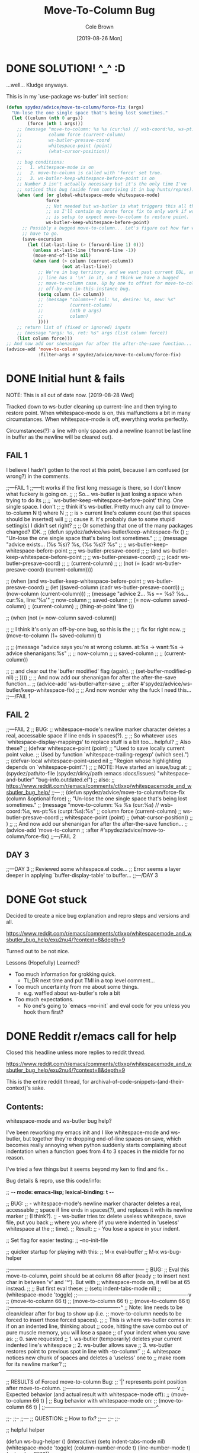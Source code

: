 #+TITLE:       Move-To-Column Bug
#+DESCRIPTION: Bug Hunt!
#+AUTHOR:      Cole Brown
#+EMAIL:       git@spydez.com
#+DATE:        [2019-08-26 Mon]

* DONE SOLUTION! ^_^ :D
CLOSED: [2019-08-29 Thu 12:29]
:LOGBOOK:
- State "DONE"       from              [2019-08-29 Thu 12:29]
:END:

...well... Kludge anyways.

This is in my `use-package ws-butler' init section:
#+BEGIN_SRC emacs-lisp
  (defun spydez/advice/move-to-column/force-fix (args)
    "Un-lose the one single space that's being lost sometimes."
    (let ((column (nth 0 args))
          (force (nth 1 args)))
      ;; (message "move-to-column: %s %s (cur:%s) // wsb-coord:%s, ws-pt:%s (curpt:%s)\nwcp:%s"
      ;;          column force (current-column)
      ;;          ws-butler-presave-coord
      ;;          whitespace-point (point)
      ;;          (what-cursor-position))

      ;; bug conditions:
      ;;   1. whitespace-mode is on
      ;;   2. move-to-column is called with 'force' set true.
      ;;   3. ws-butler-keep-whitespace-before-point is on
      ;; Number 3 isn't actually necessary but it's the only time I've
      ;; noticed this bug (aside from contriving it in bug hunts/repros).
      (when (and (or global-whitespace-mode whitespace-mode)
                 force
                 ;; Not needed but ws-butler is what triggers this all the time
                 ;; so I'll contain my brute force fix to only work if ws-butler
                 ;; is setup to expect move-to-column to restore point.
                 ws-butler-keep-whitespace-before-point)
        ;; Possibly a bugged move-to-column... Let's figure out how far we
        ;; have to go.
        (save-excursion
          (let ((at-last-line (> (forward-line 1) 0)))
            (unless at-last-line (forward-line -1))
            (move-end-of-line nil)
            (when (and (> column (current-column))
                       (not at-last-line))
              ;; We're in bug territory, and we want past current EOL, and this
              ;; line has a '\n' in it, so I think we have a bugged
              ;; move-to-column case. Up by one to offset for move-to-column's
              ;; off-by-one-in-this-instance bug.
              (setq column (1+ column))
              ;; (message "column++? eol: %s, desire: %s, new: %s"
              ;;          (current-column)
              ;;          (nth 0 args)
              ;;          column)
              ))))
      ;; return list of (fixed or ignored) inputs
      ;; (message "args: %s, ret: %s" args (list column force))
      (list column force)))
  ;; And now add our shenanigan for after the after-the-save function...
  (advice-add 'move-to-column
              :filter-args #'spydez/advice/move-to-column/force-fix)
#+END_SRC

* DONE Initial hunt & fails
CLOSED: [2019-08-27 Tue 12:25]
:LOGBOOK:
- State "DONE"       from              [2019-08-27 Tue 12:25]
:END:

NOTE: This is all out of date now. [2019-08-28 Wed]

Tracked down to ws-butler cleaning up current-line and then trying to restore point.
When whitespace-mode is on, this malfunctions a bit in many circumstances.
When whitespace-mode is off, everything works perfectly.

Circumstances(?): a line with only spaces and a newline (cannot be last line in buffer as the newline will be cleared out).

** FAIL 1

I believe I hadn't gotten to the root at this point, because I am confused (or wrong?) in the comments.

  ;;---FAIL 1
  ;;-----It works if the first long message is there, so I don't know what fuckery is going on.
  ;; ;; So... ws-butler is just losing a space when trying to do its
  ;; ;; `ws-butler-keep-whitespace-before-point' thing. One single space. I don't
  ;; ;; think it's ws-butler. Pretty much any call to (move-to-column N t) where N
  ;; ;; is > current line's column count (so that spaces should be inserted) will
  ;; ;; cause it. It's probably due to some stupid setting(s) I didn't set right?
  ;; ;; Or something that one of the many packages changed? IDK.
  ;; (defun spydez/advice/ws-butler/keep-whitespace-fix ()
  ;;   "Un-lose the one single space that's being lost sometimes."
  ;;   ;; (message "advice exists... (%s %s)? %s, (%s %s)? %s"
  ;;   ;;          ws-butler-keep-whitespace-before-point
  ;;   ;;          ws-butler-presave-coord
  ;;   ;;          (and ws-butler-keep-whitespace-before-point
  ;;   ;;               ws-butler-presave-coord)
  ;;   ;;          (cadr ws-butler-presave-coord)
  ;;   ;;          (current-column)
  ;;   ;;          (not (= (cadr ws-butler-presave-coord) (current-column))))

  ;;   (when (and ws-butler-keep-whitespace-before-point
  ;;              ws-butler-presave-coord)
  ;;     (let ((saved-column (cadr ws-butler-presave-coord))
  ;;           (now-column (current-column)))
  ;;       (message "advice 2... %s == %s? %s... cur:%s, line:'%s'"
  ;;                now-column
  ;;                saved-column
  ;;                (= now-column saved-column)
  ;;                (current-column)
  ;;                (thing-at-point 'line t))

  ;;       (when (not (= now-column saved-column))

  ;;         ;; I think it's only an off-by-one bug, so this is the
  ;;         ;; fix for right now.
  ;;         (move-to-column (1+ saved-column) t)

  ;;         ;; (message "advice says you're at wrong column. at:%s -> want:%s -> advice shenanigans:%s"
  ;;         ;;          now-column
  ;;         ;;          saved-column
  ;;         ;;          (current-column))

  ;;         ;; and clear out the 'buffer modified' flag (again).
  ;;         (set-buffer-modified-p nil)
  ;;         ))))
  ;; ;; And now add our shenanigan for after the after-the-save function...
  ;; (advice-add 'ws-butler-after-save
  ;;             :after #'spydez/advice/ws-butler/keep-whitespace-fix)
  ;; ;; And now wonder why the fuck I need this...
  ;;---/FAIL 1

** FAIL 2

  ;;---FAIL 2
  ;; BUG:
  ;; whitespace-mode's newline marker character deletes a real, accessable space if line ends in spaces(?).
  ;;
  ;; So whatever uses `whitespace-display-mappings' to replace stuff is a bit too... helpful?
  ;; Also these?
  ;; (defvar whitespace-point (point)
  ;;   "Used to save locally current point value.
  ;; Used by function `whitespace-trailing-regexp' (which see).")
  ;; (defvar-local whitespace-point--used nil
  ;;   "Region whose highlighting depends on `whitespace-point'.")
  ;;
  ;; NOTE: Have started an issue/bug at:
  ;;   (spydez/path/to-file (spydez/dirky/path :emacs :docs/issues) "whitespace-and-butler" "bug-info.outdated.el")
  ;;   also:
  ;;    https://www.reddit.com/r/emacs/comments/ctlxxp/whitespacemode_and_wsbutler_bug_help/
  ;;---
  ;; (defun spydez/advice/move-to-column/force-fix (column &optional force)
  ;;   "Un-lose the one single space that's being lost sometimes."
  ;;   (message "move-to-column: %s %s (cur:%s) // wsb-coord:%s, ws-pt:%s (curpt:%s)\nwcp:%s"
  ;;            column force (current-column)
  ;;            ws-butler-presave-coord
  ;;            whitespace-point (point)
  ;;            (what-cursor-position))
  ;;   )
  ;; ;; And now add our shenanigan for after the after-the-save function...
  ;; (advice-add 'move-to-column
  ;;             :after #'spydez/advice/move-to-column/force-fix)
  ;;---/FAIL 2

** DAY 3

  ;;---DAY 3
  ;; Reviewed some whitespace.el code...
  ;; Error seems a layer deeper in applying `buffer-display-table' to buffer...
  ;;---/DAY 3


* DONE Got stuck
CLOSED: [2019-08-27 Tue 12:25]
:LOGBOOK:
- State "DONE"       from              [2019-08-27 Tue 12:25]
:END:

Decided to create a nice bug explanation and repro steps and versions and all.

https://www.reddit.com/r/emacs/comments/ctlxxp/whitespacemode_and_wsbutler_bug_help/exu2nu4/?context=8&depth=9

Turned out to be not nice.

Lessons (Hopefully) Learned?
  - Too much information for grokking quick.
    - TL;DR next time and put TMI in a top level comment...
  - Too much uncertainty from me about some things.
    - e.g. waffled about ws-butler's role a bit
  - Too much expectations.
    - No one's going to `emacs --no-init` and eval code for you unless you hook them first?

* DONE Reddit r/emacs call for help
CLOSED: [2019-08-28 Wed 11:25]
:LOGBOOK:
- State "DONE"       from "WAITING"    [2019-08-28 Wed 11:25]
- State "WAITING"    from "STARTED"    [2019-08-27 Tue 12:24] \\
  waiting for more replies from reddit thread
- State "STARTED"    from "WAITING"    [2019-08-27 Tue 12:23]
- State "WAITING"    from "TODO"       [2019-08-26 Mon 11:26] \\
  waiting on final reply from Person 2
:END:

Closed this headline unless more replies to reddit thread.

https://www.reddit.com/r/emacs/comments/ctlxxp/whitespacemode_and_wsbutler_bug_help/exu2nu4/?context=8&depth=9

This is the entire reddit thread, for archival-of-code-snippets-(and-their-context)'s sake.

** Contents:

whitespace-mode and ws-butler bug help?

I've been reworking my emacs init and I like whitespace-mode and ws-butler, but together they're dropping end-of-line spaces on save, which becomes really annoying when python suddenly starts complaining about indentation when a function goes from 4 to 3 spaces in the middle for no reason.

I've tried a few things but it seems beyond my ken to find and fix...

Bug details & repro, use this code/info:

;; -*- mode: emacs-lisp; lexical-binding: t -*-

;; BUG:
;; - whitespace-mode's newline marker character deletes a real, accessable
;; space if line ends in spaces(?), and replaces it with its newline marker
;; (I think?).
;; - ws-butler tries to: delete useless whitespace, save file, put you back
;; where you where (if you were indented in 'useless' whitespace at the
;; time).
;; Result:
;; - You lose a space in your indent.

;; Set flag for easier testing:
;; --no-init-file

;; quicker startup for playing with this:
;; M-x eval-buffer
;; M-x ws-bug-helper

;;------------------------------------------------------------------------------
;; BUG:
;; Eval this move-to-column, point should be at column 66 after (ready
;; to insert next char in between 'v' and '^'). But with
;; whitespace-mode on, it will be at 65 instead.
;;
;; But first eval these:
;; (setq indent-tabs-mode nil)
;; (whitespace-mode 'toggle)
;;----------------------------------------------------------------v
;; (move-to-column 66 t)
;; (move-to-column 66 t)
;; (move-to-column 66 t)
;;----------------------------------------------------------------^
;; Note: line needs to be clean/clear after for bug to show up (i.e.
;; move-to-column needs to be forced to insert those forced spaces).
;;
;; This is where ws-butler comes in: if on an indented line, thinking about
;; code, hitting the save combo out of pure muscle memory, you will lose a space
;; of your indent when you save as:
;; 0. save requested
;; 1. ws-butler (temporarily) deletes your current indented line's whitespace
;; 2. ws-butler allows save
;; 3. ws-butler restores point to previous spot in line with \move-to-column'`
;; 4. whitespace notices new chunk of spaces and deletes a 'useless' one to
;; make room for its newline marker?
;;------------------------------------------------------------------------------

;; RESULTS of Forced move-to-column Bug:
;; '|' represents point position after move-to-column.
;;----------------------------------------------------------------v
;; Expected behavior (and actual result with whitespace-mode off):
;; (move-to-column 66 t) |
;; Bug behavior with whitespace-mode on:
;; (move-to-column 66 t) |
;;----------------------------------------------------------------^


;;-
;;--
;;---
;; QUESTION:
;; How to fix?
;;---
;;--
;;-

;; helpful helper

(defun ws-bug-helper ()
  (interactive)
  (setq indent-tabs-mode nil)
  (whitespace-mode 'toggle)
  (column-number-mode t)
  (line-number-mode t)
  (goto-char 1038))


;;---
;; info
;;---
;; (emacs-version t) GNU Emacs 26.1 (build 1, x86_64-w64-mingw32) of 2018-05-30
;; whitespace-mode.el version: 13.2.2
;; ws-butler version: 20170111.2334

;;---
;; my condensed use-packages:
;;---
;; (use-package ws-butler
;; :demand t
;; :config
;; (defun move-to-column--info (column &optional force)
;; (message "move-to-column: %s %s (cur:%s) // wsb-coord:%s, ws-pt:%s (curpt:%s)\nwcp:%s"
;; column force (current-column)
;; ws-butler-presave-coord
;; whitespace-point (point)
;; (what-cursor-position)))
;; (advice-add 'move-to-column
;; :after #'move-to-column--info)
;;
;; (ws-butler-global-mode 1))
;;
;;
;; (use-package whitespace
;; :ensure nil
;; :demand t
;; (global-whitespace-mode 1))

*** Person 1

I’m pretty sure whitespace-mode only visualizes whitespace so it probably is not the problem. Try setting ws-butler-keep-whitespace-before-point. Otherwise I dunno.

**** ME

Yeah, that's what I thought at first too... But I finally got the reproduction down to only whitespace-mode.

ws-butler just exacerbates it infinitely by causing the bug's trigger all the time.

I don't even think it's whitespace-mode necessarily after a bit more poking. That just sets up a display map or table that something else does something with. But I've gotten out of my elisp/emacs depth now.

I guess worst case I can warp ws-butler into skipping the current line, maybe. Hm...

***** Person 2

Try using the package bug-hunter to isolate the part of your config causing the problem.

****** ME

Will that help now that I've isolated it out of my own config entirely?

I passed in --no-init-file and could make it happen or not happen just by toggling default settings whitespace-mode.

All you need to reproduce is no-init emacs and then eval these one by one:

(setq indent-tabs-mode nil)
(whitespace-mode 'toggle)
 ;;----------------------------------------------------------------v
(move-to-column 66 t)

******* Person 2

I don't understand what the problem is. You said it involved ws-butler, but now you say it doesn't. whitespace-mode only visualizes spaces, it doesn't modify the buffer.

Your original explanation is long, confusing, and doesn't use correct syntax for formatting code.

If you need help, write a clearer explanation, something like:

  1. Setup (using emacs -q).

  2. Actions taken.

  3. Expected result.

  4. Actual result.

Keep it simple and concise. You're asking for people to wade through your text and try to fix your problem. Make it easy for them.

******** ME

Sorry; you're right but I'm scarred from too many bugs with over simple "repro steps" that only God can successfully follow so I tend to overdo my detail...

  1. Start emacs with `emacs --no-init`

  2. Paste into scratch buffer:

(progn
  (setq indent-tabs-mode nil)
  (column-number-mode t)
  (line-number-mode t))


;;MOVE-1----------------------v
(move-to-column 30 t)

(whitespace-mode 'toggle)

;;MOVE-2----------------------v
(move-to-column 30 t)
;;MOVE-3-to-N-----------------v
(move-to-column 30 t)
(move-to-column 30 t)
(move-to-column 30 t)

  1. Eval progn.

  2. Eval 1st move-to-column.

  3. Eval whitespace-mode toggle.

  4. Eval 2nd move-to-column.

  5. Eval as many more moves as you want... Apparently my repro is only ~95% dependable. Once it didn't show up until move 3.

Expected Result:

All move-to-column calls result in point on same column 30.

Actual Result:

1st is on 30; 2nd and onward on 29.

********* Person 2

I don't think move-to-column is a very good way to demonstrate the issue. Instead, show buffer contents before/after doing whatever command causes the contents to change undesirably.

From a quick test, it appears that the whitespace at the end of a line is removed by pressing RET, which is bound to newline, i.e. C-h k RET:

newline is an interactive compiled Lisp function in ‘simple.el’.

(newline &optional ARG INTERACTIVE)

Insert a newline, and move to left margin of the new line if it’s blank.
If option ‘use-hard-newlines’ is non-nil, the newline is marked with the
text-property ‘hard’.
With ARG, insert that many newlines.

If ‘electric-indent-mode’ is enabled, this indents the final new line
that it adds, and reindents the preceding line.  To just insert
a newline, use M-x electric-indent-just-newline.

So, e.g. if you add whitespace to the end of the last line and then press C-q C-j, the whitespace is not removed.

So as we've said, whitespace-mode only makes the issue visible, it does not cause any changes in behavior.

In general, Emacs makes issues like these pretty easy to diagnose. What you need to do is, generally:

  1. Make a minimal reproducible test case.

  2. Find the step that actually causes the problem.

  3. If it's caused by a command keypress, use C-h k to find what command the keypress is bound to, then read the documentation for the command. In this case, the command's docstring explains what's happening, and it's not a bug.

********** ME

I never press RET in my repro. Only `C-y` for pasting, and then `C-x C-e` for invoking.

move-to-column is the demo because it is the bug behavior. As it's just end-of-line whitespace, it's hard to "show my work" in this case. I did show my work in OP, but I tried to trim all the fat out for you.

whitespace-mode does not just make it visible. It does not happen with it off and it does happen with it on. I turn on line/column mode to make it visible in the modeline as otherwise I think I'm going crazy.

I have given the minimal test case. It is not a command keypress; it is the call to move-to-column (which ws-butler invokes every in save hook).

This might lose all the end of line whitespace because HTML or input sanitizing or markdown but... here's my scratch buffer after doing my repro steps:


EDIT: Yeah; no go. See my sibling comment with the imgur link.
>>> Here's some pixels of the problem.
>>> https://imgur.com/XWM7yak

*********** Person 2

Back up from the problem and observe it from a higher perspective. Why are you using move-to-column? Is that a command you use while editing text? Or do you type some text and then hit RET to insert a newline?

To put it another way, it doesn't matter what happens with move-to-column, because unless you're using that command yourself, it's an implementation detail.

One more time: describe the problem you're having as you would encounter it in actual usage.

  1. Setup.

  2. Actions.

  3. Expected result.

  4. Actual result.

If you can't or won't do that, we can't or won't help you.

************ ME

Setup:

  1. Start emacs with `emacs --no-init`

  2. Paste the code at the bottom into the scratch buffer.

  3. M-x eval-buffer

  4. Restore code formatting lost by reddit, e.g.: C-x h <TAB>

  5. Save the scratch buffer somewhere (these repro steps need a post-save hook to run).

  6. Go to example (C-s bug-behavoir)

  7. Be on the blank line inside the function defun and indent (<TAB>). Your whitespace only line should be: <space><space><newline>

Actions:

  - Save <C-x C-s>

Expected result:

  - Point remains in place - indented 2 spaces and indicating column 2 in the modeline.

  - Line's contents remain as 2 spaces and a newline.

Actual result:

  - Point jumps backwards one space - indented 1 space and indicating column 1 in the modeline.

  - Line's contents change to 1 space and a newline.

Answers to your questions:

  - Q: Why are you using `move-to-column`?

  - A: ws-butler uses it to restore the point after cleaning up the whitespace. If `ws-butler-keep-whitespace-before-point` is set, it uses `move-to-column` to accomplish that in it's post-save hook. So `whitespace-mode` causes the bug and `ws-butler` triggers the bug (due to how often I'm on an indent and save while thinking).

  - Q: Or do you type some text and then hit RET to insert a newline?

  - A: No typing; no RET. It happens on certain save-buffer (C-x C-s).

Code:

;;---
;; Setup
;;---
(require 'package)

(setq use-package-verbose t)
(setq use-package-compute-statistics t)
(setq use-package-minimum-reported-time 0)

(setq package-enable-at-startup nil)
(setq use-package-always-ensure t)

(add-to-list 'package-archives '("melpa" . "http://melpa.org/packages/"))

(package-initialize)

(unless (package-installed-p 'use-package)
  (package-refresh-contents)
  (package-install 'use-package))

(eval-when-compile
  (require 'use-package))

;;---
;; Min packages for high frequency bug triggering:
;; 1. ws-butler
;; 2. whitespace-mode
;;---
(use-package ws-butler
  :demand t
  :config

  (defun move-to-column--info (column &optional force)
    (message "move-to-column: %s %s (cur:%s) // wsb-coord:%s, ws-pt:%s (curpt:%s)\nwcp:%s"
    column force (current-column)
    ws-butler-presave-coord
    whitespace-point (point)
    (what-cursor-position)))
  (advice-add 'move-to-column
    :after #'move-to-column--info)
  ;; t is default so not needed but here just to be explicit
  (setq ws-butler-keep-whitespace-before-point t)
  (ws-butler-global-mode 1))

(use-package whitespace
  :ensure nil
  :demand t
  :config
  (global-whitespace-mode 1))

;;---
;; Misc setup
;---
(progn
  ;; tabs hide behavoir - need spaces.
  (setq indent-tabs-mode nil)
  ;; column number allows easier checking
  (column-number-mode t)
  ;; line number to make modeline line,col more familiar to me.
  (line-number-mode t))

;;---
;; example
;;---
(defun bug-behavoir ()
  "Bug occurs when saving on indented line. e.g. the next line:"

  (message (concat "Just indent <TAB>, then save <C-x C-s>. "
            "You should go from 2 indent characters before "
            "save to 1 after it."))
  )

;;---
;; EXPECTED OUTCOME
;;---
;;(defun bug-behavoir ()
;;  "Bug occurs when saving on indented line. e.g. the next line:"
;;  _<-point should be flashing here (col 2).
;;  (message (concat "Just indent <TAB>, then save <C-x C-s>. "
;;            "You should go from 2 indent characters before "
;;            "save to 1 after it."))
;;  )

;;---
;; ACTUAL OUTCOME
;;---

;;(defun bug-behavoir ()
;;  "Bug occurs when saving on indented line. e.g. the next line:"
;; _<-point is one short (col 1).
;;  (message (concat "Just indent <TAB>, then save <C-x C-s>. "
;;            "You should go from 2 indent characters before "
;;            "save to 1 after it."))
;;  )

************* Person 2

1. You're putting a lot of stuff in there that isn't necessary to reproduce the problem. For example, you shouldn't be advising any functions in your minimal, complete example.

2. You're not formatting the code properly. It's not even indented. This makes it very difficult for anyone else to read.

3. I still don't understand why you sometimes bring ws-butler into this and sometimes don't. The point of ws-butler is to "Unobtrusively remove trailing whitespace," but you seem to be complaining that it's doing that.

Either ws-butler is part of the problem, or it's not. If it's not, then don't complicate the explanation by bringing it in.

I'm trying to help you, but you're making it pretty difficult.

************** ME

1. At this point I don't know what to give you. You swing from complaining about too much to too little to too much. I'm trying to accommodate so I can figure this out but I obviously can't find the sweet spot. For this round: It's easy to delete the advice if it's tripping you up in your repro, and in previous steps you didn't understand that whitespace itself was disappearing so I left it in for this round.

2. That's reddit - not me. There was explicitly a "restore code formatting lost by reddit" in the setup steps. Do you want a pastebin or gist or something?

3. Once again "too little" and "too much". ws-butler triggers the bug consistently. whitespace-mode is the bug. If I have one but not the other package enabled (in my full setup and/or in the bigger test/repro cases), I do not have a consistent bug. This is the high level bug behavoir. You ignored my minimal bug - insisting that whitespace-mode cannot be the problem and insisting I start at the high level. So I went high(est) level and turned on both packages. The low level is easy to repro without ws-butler and I have provided the code. whitespace-mode can be and is the problem.

Thank you for all your time spent on this. I do honestly appreciate it.

But also honestly: How can you help me if you are not bothering to open emacs or paste code or follow anything I say? Go do this:

1. emacs -q

2. Paste into buffer the below code, eval each line, and end up on column 29 on final move-to-column. THIS IS THE BUG. You end up at column 30 on the first move-to-column 30 (which is correct) but at 29 the second move-to-column 30 (which is incorrect; 29 is not 30). Whitespace-mode is the only thing in between. I have made a small change to the minimal case to get rid of any indention/formatting annoyances:

(setq indent-tabs-mode nil)
(column-number-mode t)
(line-number-mode t)
;;MOVE-1-WANT-----------------v
;;MOVE-1-HAVE-----------POINT:v
(move-to-column 30 t)
(whitespace-mode 'toggle)
(move-to-column 30 t)
;;MOVE-2-HAVE----------POINT:^
;;MOVE-2-WANT----------------:^

Thanks.

*************** Person 2

  > That's reddit - not me.

It is you, because you're the one typing it in. Notice how the buffer contents examples are formatted below. You can do that too.

Again, what you need to do is provide a minimal, complete example. It should have 3 parts:

  1. What you did.

  2. What you expected.

  3. What you saw.

So, something like:

  - I did this and this and this.

  - Then buffer contents were this:

     blah blah
     blah blah

  - Then I did this and this.

  - Then the buffer contents were this:

      foo bar
      foo bar

  - But I expected the buffer contents to be:

      blah blah foo bar
      blah blah foo bar

If necessary, show the result of something like (prin1 (buffer-string)), which will print the contents of the buffer in quotes so we can see the whitespace.

We don't need a hundred lines of partially commented code with commented arrows pointing at invisible things. You should not be mixing your reproduction code with the reproduction data in the same buffer. I've tried to tell you that move-to-column is not helpful because that's not what you, personally, are doing. At most, it's an implementation detail that can be investigated after the problem has been clearly and consistently demonstrated.

  > If I have one but not the other package enabled (in my full setup and/or in the bigger test/repro cases), I do not have a consistent bug.

Then that suggests that either:

  1. The bug is in ws-butler, in which case you should go to its bug tracker and file a report.

  2. The bug is in your configuration, in which case you should use elisp-bug-hunter to isolate the part of your config that's causing it.

  3. If you can't reproduce it consistently, you may still not understand what's actually happening and whether there is even a bug.

For example, going back to your original complaint:

  > I like whitespace-mode and ws-butler, but together they're dropping end-of-line spaces on save

Is that not the stated purpose of ws-butler? Its description is, Unobtrusively remove trailing whitespace. You seem to be complaining that it's doing what it's supposed to do.

**************** ME

(Note 1: I'll minimize ws-butler out as we're getting hung up on it. I'll do just Emacs and my code with exactly the same bug.)

(Note 2: Finally found the 'block code' button. Not sure if reddit will still nuke EOL whitespace itself... Put the code in gists just in case. The whole thing: https://gist.github.com/spydez/1f31dea7dda96cf78769fe639b02d0e1 Individual steps as individual gists below.)


Start emacs without init:

emacs --no-init


First I paste my setup into *scratch*:

(setq indent-tabs-mode nil)
(column-number-mode t)
(line-number-mode t)
(whitespace-mode)

(defun whitespace-alfred ()
  (interactive)
  (setq wsa-point-line (line-number-at-pos (point))
        wsa-point-column (current-column))
  (whitespace-cleanup)
  (goto-char (point-min))
  (let ((wsa-force (= 0 (forward-line (1- wsa-point-line)))))
    (move-to-column wsa-point-column wsa-force))
  (set-buffer-modified-p nil))

https://gist.github.com/spydez/663b0a6f3f6cc2642f280dd0bd914035


And eval to get started.

M-x eval-buffer


Delete *scratch* contents - don't need it anymore.

C-x h <backspace>


Then I start editting or writing more code in *scratch*.

For example, the *scratch* buffer is this, with me on the blank, indented line of hello-world:

;; Note: I sprinkled extra EOL spaces onto this function, but ws-butler is
;; deleting them now that I'm cleaning this up a bunch and I find it hard
;; to keep. So if they're not there now - they were at the time.
(defun dirty-whitespace-code ()
  (interactive)
     (message "useless")

   )


(defun hello-world ()
  "Should say the thing in *Errors*?"

)

https://gist.github.com/spydez/0bce4202bac21f1c0da341cdf21f62c7


Now, when I'm inside `defun hello-world`, on the blank indented line, I run whitespace-alfred.

M-x whitespace-alfred


Now my buffer contents are:

(defun dirty-whitespace-code ()
   (interactive)
       (message "useless")

       )


    (defun hello-world ()
      "Should say the thing in *Errors*?"

    )

https://gist.github.com/spydez/f5c01e2e4c6285ef02beb843c7ad166d


But I expected the buffer contents to be:

(defun dirty-whitespace-code ()
   (interactive)
       (message "useless")

       )


    (defun hello-world ()
      "Should say the thing in *Errors*?"

    )

https://gist.github.com/spydez/9dfd745126239d922d41d21a1d8546b7

***************** Person 2

I'm getting more confused.

  1. What is whitespace-alfred? I don't think you've mentioned that before. Why are you defining this function? Where did it come from? Why are you using it? Do you realize that you keep adding more variables to this problem? This problem you're describing keeps changing. It's a moving target.

  2. Why did the indentation change between the first and second buffer contents examples?

  3. Why is the code not indented properly in the first place? Why are there hanging parens? Why are there blank lines in the middle of the functions?

  4. Why are you showing examples of reformatting Lisp code? I thought you said that the problem was that Python code was being broken.

  5. I can't detect a difference between the second and third buffer examples.

So you said that you are leaving ws-butler out, but now you're using your own "alfred" function to do the same thing? So now you're reporting a bug in your own code?

I don't know if I can help you. I've certainly tried, though.

****************** ME

1: Alfred:

  > What is whitespace-alfred? I don't think you've mentioned that before. Why are you defining this function? Where did it come from? Why are you using it? Do you realize that you keep adding more variables to this problem? This problem you're describing keeps changing. It's a moving target.

whitespace-alfred is an ultra-minimized ws-butler that is useful in giving a 100% reproduction of the bug without using ws-butler. It is also a way of proving ws-butler is not at fault. It is also a way of demonstrating what ws-butler does to whitespace specifically on the point's current line.

I banged it out myself in a few minutes just to have something small and hopefully grokkable.

Each reply I do with each new bug info dump and each new repro steps is self-contained. You can take the code from any of them and do the bug. I don't know how to try to adjust myself to meet your requests without changing information so yes... Variables get added. But the slate was also wiped clean so only the variables in the reply you're looking at should matter.


2: Reddit Formatting:

  > Why did the indentation change between the first and second buffer contents examples?

No idea. The gists are fine, so the code was fine. I guess either the emacs text buffer I used to compose the post, or reddit's WYSIWIG editor messed up the indentation. My money's on the WYSIWYG.


3: Code Formatting:

  > Why is the code not indented properly in the first place? Why are there hanging parens? Why are there blank lines in the middle of the functions?

It's a bug with whitespace cleanup. I have a function called dirty-whitespace-code... I fucked up the formatting on purpose to try to emphasize that it's bad, dirty code and you'd see the bad dirty whitespace get cleaned up on the repro step when bad dirty whitespace should get cleaned up. Otherwise whitespace-alfred doesn't do anything visually, really (besides eating one single space).

I mean... I could make some beautiful lisp that needs no whitespace cleanup, and then invoke Alfred, and then nothing will happen.


4: Lisp/Python:

  > Why are you showing examples of reformatting Lisp code? I thought you said that the problem was that Python code was being broken.

Ok... A. you've been fine with lisp all along until now and B. whitespace cleanup works on all prog-mode derivatives, not just python. Python is bad and drove me to post here because it actually physically fails to compile/run when the indentation gets fucked by a missing space. Other languages just get complaints in code reviews.


5: Whitespace:

  > I can't detect a difference between the second and third buffer examples.

It's... it's whitespace. It's always been whitespace; the whole entire thing is about one space being or not being there when it should be. The whole, entire difference in those two examples is the one single missing space on the blank line in hello-world.


6: Conclusions:

Another commenter helped me out and figured out move-to-column in emacs' C source code is ignoring the display table. whitespace-mode sets up a display table entry to translate "\n" into "$\n" and this is where the off-by-one error is introduced.

ws-butler is innocent, as is whitespace-alfred.

I've "solved" the bug by creating a ':filter-args' advice for move-to-column for the short term. Need to submit a bug to emacs against move-to-column for the longer term/actual solution.

Between you and him I did finally manage to get this resolved, so thanks a lot for sticking with it and trying to help. Cuz you did, even if it doesn't feel it. It doesn't help that we were throwing a lot of text at each other trying to get our points understood, and it was frustrating for me sometimes. I hope I didn't frustrate you too much... My bug is fixed now, so thanks again.

But next time, please maybe consider trying to repro yourself - I wasted a lot of time on those repro steps.

And please do not try to learn [the Whitespace] language.

******************* Person 2

I'm glad you got it figured out.

  > whitespace-alfred is an ultra-minimized ws-butler that is useful in giving a 100% reproduction of the bug without using ws-butler.

"A rose by any other name..." If you copy the code from ws-butler and put it in a function by another name, you're still using ws-butler. If you do that without explaining what you're doing, it makes it very difficult to help you.

  > No idea. The gists are fine, so the code was fine. I guess either the emacs text buffer I used to compose the post, or reddit's WYSIWIG editor messed up the indentation. My money's on the WYSIWYG.

That's why you should review your comment after posting it, to make sure the formatting worked properly. Leaving it for me to find and wonder about makes it hard for me to help you.

  > But next time, please maybe consider trying to repro yourself - I wasted a lot of time on those repro steps.

As far as I could tell, there was nothing for me to try to reproduce, because you didn't clearly describe the problem or how to reproduce it. That's what I was trying to help you do.

Let me suggest a pattern for reporting similar issues in the future. In this case, since it was originally about Python, I would suggest reporting steps that are something like this (can't use numbers because Reddit can't handle blank lines in lists or starting at a number other than 1):

  * Open a new Python buffer and insert the following code:

    def my_function(arg):
        print "Hello"

        print "World"

  * Evaluate the buffer in an inferior Python process and call the function. Note that it works properly, printing both Hello and World.

  * Execute command M-x something-that-breaks-indentation RET.

  * Evaluate the buffer and call the function again. Note that the Python function doesn't work properly anymore.

Reproducing the bug, if there is one, ought to be nearly that simple. From there, those who are helping you can begin to investigate.

By the way, I've had this in my prog-mode-hook for years, and I've never had any problems with whitespace in Python or any other languages. Maybe it will work for you better than ws-butler.

(add-hook 'before-save-hook 'delete-trailing-whitespace nil t)

I also use aggressive-indent-mode, which works well.

******************** ME

  > "A rose by any other name..." If you copy the code from ws-butler and put it in a function by another name, you're still using ws-butler.

It was a clean-room implementation more than a copy, and 9 lines instead of 300+, so I thought it was useful given the "minimal, complete example" directive.

  > That's why you should review your comment after posting it.

You're right, my after-posting reviews should have been as thorough as my before-posting reviews, and I missed something important. In my defense, I had the gists there in case there was any formatting confusion as Github Gists are designed for code and Reddit posts are not.

  > (add-hook 'before-save-hook 'delete-trailing-whitespace nil t)

I used whitespace-cleanup for a brief bit but I can't be that aggressive. I've got a big legacy mess of code and also some coworkers who don't like lines changing needlessly. So ws-butler is better because it only cleans up lines in regions of the buffer that have changed.

  > I also use aggressive-indent-mode, which works well.

aggressive-indent-mode looks cool but might be a nightmare for me, depending. I like to abandon default formatting to get things to actually line up sometimes. I'll put it on my list of packages to check out though, thanks.

  > As far as I could tell, there was nothing for me to try to reproduce, because you didn't clearly describe the problem or how to reproduce it. That's what I was trying to help you do.

I really did try. I don't know why we never got on the same page. Maybe we had the XY Problem.


Hm...

The pythonic repro would probably be...

  1. Do the emacs -q step.

  2. Do the whitespace-alfred copy/paste/eval-buffer step.

  3. Your goal is to output "Hello, World" in Python 2.7 - the latest and greatest in mid 90's Python.

Start with this in your python buffer:

def foo():
  print "Hello, ",

  pass

It runs but is not complete.

You are distracted by lunch, or a coworker, or something. So while indented on the line below "Hello", do the following in order to take a break:

  - M-x whitespace-alfred
  - C-x C-s

Now continue where you left off and finish your function. You will get this:

def foo():
  print "Hello, ",
 print "World."
  pass

********************* Person 2

Now that's a much better example that clearly demonstrates the problem. :)

*************** Person 3

Regarding your initial attempt at a MRE, people need to get to the point in fewer characters. I'd say the verbosity problem is as much an existential threat as climate change.

Under whitespace-mode, the gray dollar sign at eol of (move-to-column 22 t) erroneously tells emacs that (point) is already 22 (when in fact it's just 21).

It's a bug in whitespace.el to be sure, but a forgivable one. I'm sure the usual suspects would say it's a feature.

**************** ME

  > Regarding your initial attempt at a MRE, people need to get to the point in fewer characters. I'd say the verbosity problem is as much an existential threat as climate change.

Point. An annoying point I always forget when I'm the one with all the info and can't figure out what to throw away. Sorry - should have only had a TL;DR'd OP and then posted the MRE in a comment probably.


That does sound like my bug, and does give me at least some ideas on how to kludge around it. TYVM.

Does whitespace.el have its own bug reporting/tracking or is it just a part of emacs now?

***************** Person 3
  > That does sound like my bug

Did I say that? I said it was a bug in whitespace.el. And I was wrong. It's really a bug in the C code because it's ignoring the "display table" that grays out the dollar sign.

****************** ME

Well 'sounds like' as in fits all my data (even the stuff I managed to pare out of this cry for help) I think. And explains why chasing it down my entire config then into whitespace.el and/or move-to-column left me in the deep end of the pool without a root cause, needing help.

And 'my bug' as in the thing that's been causing my grief the past week or so of poking at this.

Though if you've chased it into C code it's definitely a report to emacs instead of whitespace.el...
* mock ws-butler

Introducing ws-alfred! For trying to convey a whitespace-mode/move-to-column bug without bringing all of ws-butler into the fray.

With debug message:
#+BEGIN_SRC emacs-lisp
(defun whitespace-alfred ()
  (interactive)
  ;; save our spot
  (setq wsa-point-line (line-number-at-pos (point))
        wsa-point-column (current-column))
  ;; clean up the place
  (whitespace-cleanup)

  (setq wsa-intermediate-line (line-number-at-pos (point))
        wsa-intermediate-column (current-column))
  ;; Restore our spot in steps:
  ;; 1. Home self to top of the buffer.
  (goto-char (point-min))
  (let ((wsa-force (= 0
                      ;; 2. (Try to) Go to saved line.
                      (forward-line (1- wsa-point-line)))))
    ;; 3. Go to saved column.
    ;;    - Force (re)creation of whitespace if we are on previous line.
    ;;    - Don't force if we hit EOB with more desired.
    (move-to-column wsa-point-column wsa-force))
  (message "orig (%s, %s) -> clean (%s, %s) -> restore (%s, %s)"
           wsa-point-line wsa-point-column
           wsa-intermediate-line wsa-intermediate-column
           (line-number-at-pos (point))(current-column))
  ;; finally, any stuff inserted by forced move-to-column should be ignored
  (set-buffer-modified-p nil))
#+END_SRC

Without debug or comments:
#+BEGIN_SRC emacs-lisp
(defun whitespace-alfred ()
  (interactive)
  ;; save our spot
  (setq wsa-point-line (line-number-at-pos (point))
        wsa-point-column (current-column))
  (whitespace-cleanup)
  (goto-char (point-min))
  (let ((wsa-force (= 0 (forward-line (1- wsa-point-line)))))
    (move-to-column wsa-point-column wsa-force))
  (set-buffer-modified-p nil))
#+END_SRC


** Now for a /*minimal*, complete example/ that isn't 100 lines for Person 2 on reddit thread

(Note 1: I'll minimize ws-butler out as we're getting hung up on it. I'll do just Emacs and my code with exactly the same bug.)
(Note 2: Finally found the 'block code' button. Not sure if reddit will still nuke EOL whitespace itself... Put the code in gists just in case. The whole thing: https://gist.github.com/spydez/1f31dea7dda96cf78769fe639b02d0e1 Individual steps as individual gists below.)

Start emacs without init:
    emacs --no-init

First I paste my setup into *scratch*:

(setq indent-tabs-mode nil)
(column-number-mode t)
(line-number-mode t)
(whitespace-mode)

(defun whitespace-alfred ()
  (interactive)
  (setq wsa-point-line (line-number-at-pos (point))
        wsa-point-column (current-column))
  (whitespace-cleanup)
  (goto-char (point-min))
  (let ((wsa-force (= 0 (forward-line (1- wsa-point-line)))))
    (move-to-column wsa-point-column wsa-force))
  (set-buffer-modified-p nil))
https://gist.github.com/spydez/663b0a6f3f6cc2642f280dd0bd914035

And eval to get started.
    M-x eval-buffer

Delete *scratch* contents - don't need it anymore.
    C-x h <backspace>

Then I start editting or writing more code in *scratch*.
For example, the *scratch* buffer is this, with me on the blank, indented line of `hello-world`:

(defun dirty-whitespace-code ()    
  (interactive)
     (message "useless")  
     
   )


(defun hello-world ()
  "Should say the thing in *Errors*?"
  
)
https://gist.github.com/spydez/0bce4202bac21f1c0da341cdf21f62c7

Now, when I'm inside `defun hello-world`, on the blank indented line, I run whitespace-alfred.
    M-x whitespace-alfred

Now my buffer contents are:

(defun dirty-whitespace-code ()
   (interactive)
       (message "useless")

       )


    (defun hello-world ()
      "Should say the thing in *Errors*?"
     
    )
https://gist.github.com/spydez/f5c01e2e4c6285ef02beb843c7ad166d

But I expected the buffer contents to be:

(defun dirty-whitespace-code ()
   (interactive)
       (message "useless")

       )


    (defun hello-world ()
      "Should say the thing in *Errors*?"
      
    )
https://gist.github.com/spydez/9dfd745126239d922d41d21a1d8546b7


* DONE Attempt 4 based on Reddit Person 3's comments
CLOSED: [2019-08-28 Wed 10:55]
:LOGBOOK:
- State "DONE"       from              [2019-08-28 Wed 10:55]
:END:

Advise move-to-column to go one extra when the right things are set/enabled?

This actually works (so far).

** advice added to ws-butler's use-package config section


#+BEGIN_SRC emacs-lisp
  (defun spydez/advice/move-to-column/force-fix (args)
    "Un-lose the one single space that's being lost sometimes."
    (let ((column (nth 0 args))
          (force (nth 1 args)))
      ;; (message "move-to-column: %s %s (cur:%s) // wsb-coord:%s, ws-pt:%s (curpt:%s)\nwcp:%s"
      ;;          column force (current-column)
      ;;          ws-butler-presave-coord
      ;;          whitespace-point (point)
      ;;          (what-cursor-position))

      ;; bug conditions:
      ;;   1. whitespace-mode is on
      ;;   2. move-to-column is called with 'force' set true.
      ;;   3. ws-butler-keep-whitespace-before-point is on
      ;; Number 3 isn't actually necessary but it's the only time I've
      ;; noticed this bug (aside from contriving it in bug hunts/repros).
      (when (and (or global-whitespace-mode whitespace-mode)
                 force
                 ;; Not needed but ws-butler is what triggers this all the time
                 ;; so I'll contain my brute force fix to only work if ws-butler
                 ;; is setup to expect move-to-column to restore point.
                 ws-butler-keep-whitespace-before-point)
        ;; Possibly a bugged move-to-column... Let's figure out how far we
        ;; have to go.
        (save-excursion
          (let ((at-last-line (> (forward-line 1) 0)))
            (unless at-last-line (forward-line -1))
            (move-end-of-line nil)
            (when (and (> column (current-column))
                       (not at-last-line))
              ;; We're in bug territory, and we want past current EOL, and this
              ;; line has a '\n' in it, so I think we have a bugged
              ;; move-to-column case. Up by one to offset for move-to-column's
              ;; off-by-one-in-this-instance bug.
              (setq column (1+ column))
              ;; (message "column++? eol: %s, desire: %s, new: %s"
              ;;          (current-column)
              ;;          (nth 0 args)
              ;;          column)
              ))))
      ;; return list of (fixed or ignored) inputs
      ;; (message "args: %s, ret: %s" args (list column force))
      (list column force)))
  ;; And now add our shenanigan for after the after-the-save function...
  (advice-add 'move-to-column
              :filter-args #'spydez/advice/move-to-column/force-fix)
  ;;(advice-remove 'move-to-column #'spydez/advice/move-to-column/force-fix)
#+END_SRC
* TODO Submit Emacs Bug Report

Should do this. Let's TODO this.
  - There.
